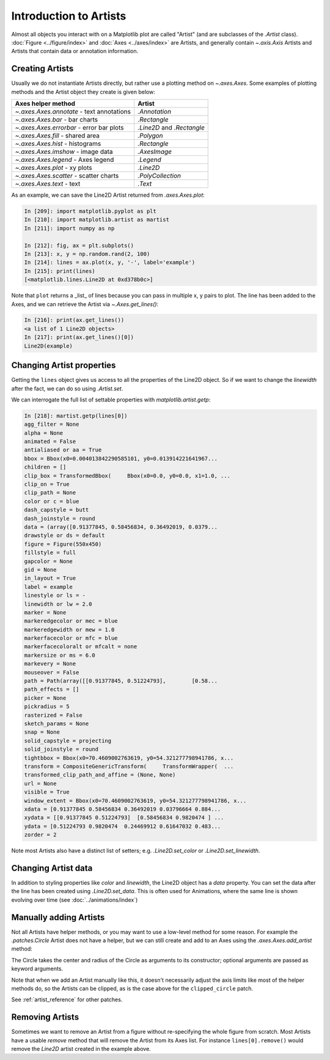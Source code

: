 .. _users_artists:

Introduction to Artists
-----------------------

Almost all objects you interact with on a Matplotlib plot are called "Artist"
(and are subclasses of the `.Artist` class).  :doc:`Figure <../figure/index>`
and :doc:`Axes <../axes/index>` are Artists, and generally contain
`~.axis.Axis` Artists and Artists that contain data or annotation information.


Creating Artists
~~~~~~~~~~~~~~~~

Usually we do not instantiate Artists directly, but rather use a plotting
method on `~.axes.Axes`.  Some examples of plotting methods and the Artist
object they create is given below:

=========================================  =================
Axes helper method                         Artist
=========================================  =================
`~.axes.Axes.annotate` - text annotations  `.Annotation`
`~.axes.Axes.bar` - bar charts             `.Rectangle`
`~.axes.Axes.errorbar` - error bar plots   `.Line2D` and
                                           `.Rectangle`
`~.axes.Axes.fill` - shared area           `.Polygon`
`~.axes.Axes.hist` - histograms            `.Rectangle`
`~.axes.Axes.imshow` - image data          `.AxesImage`
`~.axes.Axes.legend` - Axes legend         `.Legend`
`~.axes.Axes.plot` - xy plots              `.Line2D`
`~.axes.Axes.scatter` - scatter charts     `.PolyCollection`
`~.axes.Axes.text` - text                  `.Text`
=========================================  =================

As an example, we can save the Line2D Artist returned from `.axes.Axes.plot`:

.. sourcecode:: ipython

    In [209]: import matplotlib.pyplot as plt
    In [210]: import matplotlib.artist as martist
    In [211]: import numpy as np

    In [212]: fig, ax = plt.subplots()
    In [213]: x, y = np.random.rand(2, 100)
    In [214]: lines = ax.plot(x, y, '-', label='example')
    In [215]: print(lines)
    [<matplotlib.lines.Line2D at 0xd378b0c>]

Note that ``plot`` returns a _list_ of lines because you can pass in multiple x,
y pairs to plot.  The line has been added to the Axes, and we can retrieve the
Artist via `~.Axes.get_lines()`:

.. sourcecode:: ipython

    In [216]: print(ax.get_lines())
    <a list of 1 Line2D objects>
    In [217]: print(ax.get_lines()[0])
    Line2D(example)

Changing Artist properties
~~~~~~~~~~~~~~~~~~~~~~~~~~

Getting the ``lines`` object gives us access to all the properties of the
Line2D object.  So if we want to change the *linewidth* after the fact, we can do so using `.Artist.set`.

.. plot::
    :include-source:

    fig, ax = plt.subplots(figsize=(4, 2.5))
    x = np.arange(0, 13, 0.2)
    y = np.sin(x)
    lines = ax.plot(x, y, '-', label='example', linewidth=0.2, color='blue')
    lines[0].set(color='green', linewidth=2)

We can interrogate the full list of settable properties with
`matplotlib.artist.getp`:

.. sourcecode:: ipython

    In [218]: martist.getp(lines[0])
    agg_filter = None
    alpha = None
    animated = False
    antialiased or aa = True
    bbox = Bbox(x0=0.004013842290585101, y0=0.013914221641967...
    children = []
    clip_box = TransformedBbox(     Bbox(x0=0.0, y0=0.0, x1=1.0, ...
    clip_on = True
    clip_path = None
    color or c = blue
    dash_capstyle = butt
    dash_joinstyle = round
    data = (array([0.91377845, 0.58456834, 0.36492019, 0.0379...
    drawstyle or ds = default
    figure = Figure(550x450)
    fillstyle = full
    gapcolor = None
    gid = None
    in_layout = True
    label = example
    linestyle or ls = -
    linewidth or lw = 2.0
    marker = None
    markeredgecolor or mec = blue
    markeredgewidth or mew = 1.0
    markerfacecolor or mfc = blue
    markerfacecoloralt or mfcalt = none
    markersize or ms = 6.0
    markevery = None
    mouseover = False
    path = Path(array([[0.91377845, 0.51224793],        [0.58...
    path_effects = []
    picker = None
    pickradius = 5
    rasterized = False
    sketch_params = None
    snap = None
    solid_capstyle = projecting
    solid_joinstyle = round
    tightbbox = Bbox(x0=70.4609002763619, y0=54.321277798941786, x...
    transform = CompositeGenericTransform(     TransformWrapper(  ...
    transformed_clip_path_and_affine = (None, None)
    url = None
    visible = True
    window_extent = Bbox(x0=70.4609002763619, y0=54.321277798941786, x...
    xdata = [0.91377845 0.58456834 0.36492019 0.03796664 0.884...
    xydata = [[0.91377845 0.51224793]  [0.58456834 0.9820474 ] ...
    ydata = [0.51224793 0.9820474  0.24469912 0.61647032 0.483...
    zorder = 2

Note most Artists also have a distinct list of setters; e.g.
`.Line2D.set_color` or `.Line2D.set_linewidth`.

Changing Artist data
~~~~~~~~~~~~~~~~~~~~

In addition to styling properties like *color* and *linewidth*, the Line2D
object has a *data* property.  You can set the data after the line has been
created using `.Line2D.set_data`.  This is often used for Animations, where the
same line is shown evolving over time (see :doc:`../animations/index`)

.. plot::
    :include-source:

    fig, ax = plt.subplots(figsize=(4, 2.5))
    x = np.arange(0, 13, 0.2)
    y = np.sin(x)
    lines = ax.plot(x, y, '-', label='example')
    lines[0].set_data([x, np.cos(x)])

Manually adding Artists
~~~~~~~~~~~~~~~~~~~~~~~

Not all Artists have helper methods, or you may want to use a low-level method
for some reason.  For example the `.patches.Circle` Artist does not have a
helper, but we can still create and add to an Axes using the
`.axes.Axes.add_artist` method:

.. plot::
    :include-source:

    import matplotlib.patches as mpatches

    fig, ax = plt.subplots(figsize=(4, 2.5))
    circle = mpatches.Circle((0.5, 0.5), 0.25, ec="none")
    ax.add_artist(circle)
    clipped_circle = mpatches.Circle((1, 0.5), 0.125, ec="none", facecolor='C1')
    ax.add_artist(clipped_circle)
    ax.set_aspect(1)

The Circle takes the center and radius of the Circle as arguments to its
constructor; optional arguments are passed as keyword arguments.

Note that when we add an Artist manually like this, it doesn't necessarily
adjust the axis limits like most of the helper methods do, so the Artists can
be clipped, as is the case above for the ``clipped_circle`` patch.

See :ref:`artist_reference` for other patches.

Removing Artists
~~~~~~~~~~~~~~~~

Sometimes we want to remove an Artist from a figure without re-specifying the
whole figure from scratch.  Most Artists have a usable *remove* method that
will remove the Artist from its Axes list. For instance ``lines[0].remove()``
would remove the *Line2D* artist created in the example above.
